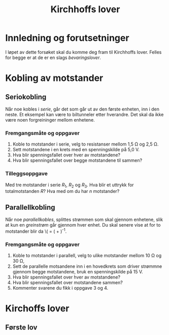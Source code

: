 #+TITLE: Kirchhoffs lover
#+HTML_MATHJAX: align: left indent: 5em tagside: left font: Neo-Euler
#+OPTIONS: num:nil toc:nil html-postamble:nil

* Innledning og forutsetninger
I løpet av dette forsøket skal du komme deg fram til Kirchhoffs lover. Felles for begge er at de er en slags /bevaringslover/.

* Kobling av motstander

** Seriokobling
Når noe kobles i /serie/, går det som går ut av den første enheten, inn i den neste. Et eksempel kan være to biltunneler etter hverandre. Det skal da ikke være noen forgreininger mellom enhetene.

*** Fremgangsmåte og oppgaver
1. Koble to motstander i serie, velg to resistanser mellom 1,5\nbsp{}\Omega og 2,5\nbsp{}\Omega.
2. Sett motstandene i en krets med en spenningskilde på 5,0\nbsp{}V.
3. Hva blir spenningsfallet over hver av motstandene?
4. Hva blir spenningsfallet over begge motstandene til sammen?

*** Tilleggsoppgave
Med tre motstander i serie \(R_1\), \(R_2\) og \(R_3\). Hva blir et uttrykk for totalmotstanden \(R\)? Hva med om du har \(n\) motstander?

** Parallellkobling
Når noe /parallellkobles/, splittes strømmen som skal gjennom enhetene, slik at kun en /greinstrøm/ går gjennom hver enhet. Du skal senere vise at for to motstander blir da
\(\frac{1}{R} = \left(\frac{1}{R_1} + \frac{1}{R_2}\right)^{-1}.

*** Fremgangsmåte og oppgaver
1. Koble to motstander i parallell, velg to ulike motstander mellom 10\nbsp{}\Omega og 30\nbsp{}\Omega,
2. Sett de parallelle motsandene inn i en hovedkrets som driver strømmne gjennom begge motstandene, bruk en spenningskilde på 15\nbsp{}V.
3. Hva blir spenningsfallet over hver av motstandene?
4. Hva blir spenningsfallet over motstandene sammen?
5. Kommenter svarene du fikk i oppgave 3 og 4.

* Kirchoffs lover

** Første lov
